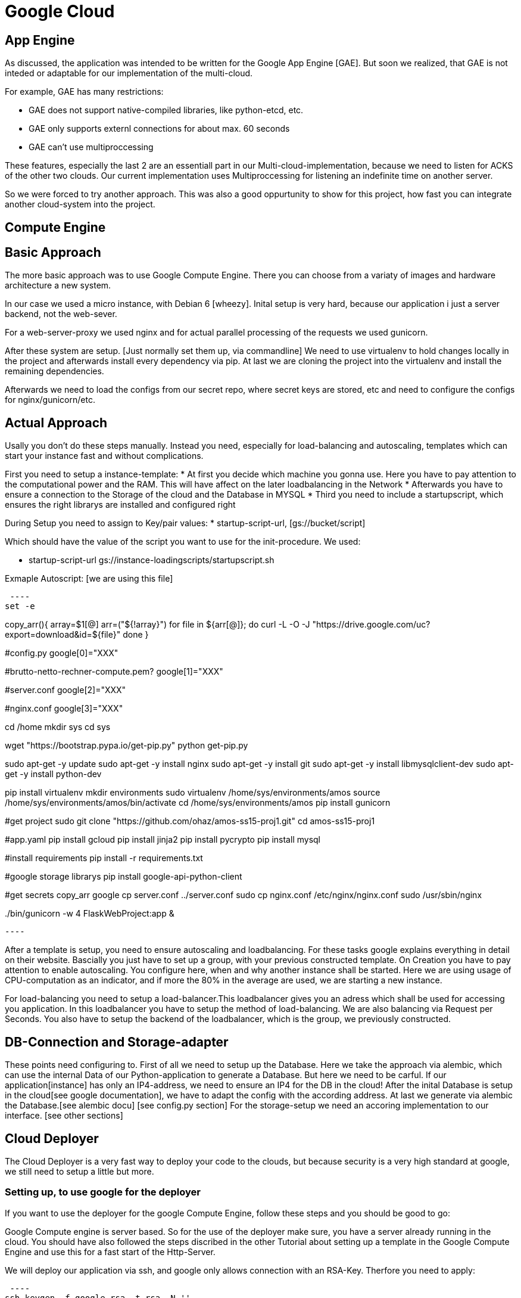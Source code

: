 Google Cloud
============


== App Engine ==

As discussed, the application was intended to be written for the Google App Engine [GAE]. But soon we realized, that GAE is not inteded or adaptable for our implementation of the multi-cloud.

For example, GAE has many restrictions:

* GAE does not support native-compiled libraries, like python-etcd, etc.
* GAE only supports externl connections for about max. 60 seconds
* GAE can't use multiproccessing

These features, especially the last 2 are an essentiall part in our Multi-cloud-implementation, because we need to listen for ACKS of the other two clouds. Our current implementation uses Multiproccessing for listening an indefinite time on another server.

So we were forced to try another approach. This was also a good oppurtunity to show for this project, how fast you can integrate another cloud-system into the project.  

== Compute Engine ==

== Basic Approach ==

The more basic approach was to use Google Compute Engine. There you can choose from a variaty of images and hardware architecture a new system.

In our case we used a micro instance, with Debian 6 [wheezy]. Inital setup is very hard, because our application i just a server backend, not the web-sever.

For a web-server-proxy we used nginx and for actual parallel processing of the requests we used gunicorn.

After these system are setup. [Just normally set them up, via commandline] We need to use virtualenv to hold changes locally in the project and afterwards install every dependency via pip. At last we are cloning the project into the virtualenv and install the remaining dependencies.

Afterwards we need to load the configs from our secret repo, where secret keys are stored, etc and need to configure the configs for nginx/gunicorn/etc.

== Actual Approach ==

Usally you don't do these steps manually. Instead you need, especially for load-balancing and autoscaling, templates which can start your instance fast and without complications.

First you need to setup a instance-template:
* At first you decide which machine you gonna use. Here you have to pay attention to the computational power and the RAM. This will have affect on the later loadbalancing in the Network
* Afterwards you have to ensure a connection to the Storage of the cloud and the Database in MYSQL
* Third you need to include a startupscript, which ensures the right librarys are installed and configured right

During Setup you need to assign to Key/pair values:
* startup-script-url, [gs://bucket/script]
 
Which should have the value of the script you want to use for the init-procedure.
We used:

* startup-script-url gs://instance-loadingscripts/startupscript.sh

Exmaple Autoscript: [we are using this file]

 ---- 
set -e

copy_arr(){
    array=$1[@]
    arr=("${!array}")
    for file in ${arr[@]};
    do
        curl -L -O -J "https://drive.google.com/uc?export=download&id=${file}"
    done
}


#config.py
google[0]="XXX"

#brutto-netto-rechner-compute.pem?
google[1]="XXX"

#server.conf
google[2]="XXX"

#nginx.conf
google[3]="XXX"

cd /home
mkdir sys
cd sys

wget "https://bootstrap.pypa.io/get-pip.py"
python get-pip.py

sudo apt-get -y update
sudo apt-get -y install nginx
sudo apt-get -y install git
sudo apt-get -y install libmysqlclient-dev
sudo apt-get -y install python-dev

pip install virtualenv
mkdir environments
sudo virtualenv /home/sys/environments/amos
source /home/sys/environments/amos/bin/activate
cd /home/sys/environments/amos
pip install gunicorn

#get project
sudo git clone "https://github.com/ohaz/amos-ss15-proj1.git"
cd amos-ss15-proj1

#app.yaml
pip install gcloud
pip install jinja2
pip install pycrypto
pip install mysql

#install requirements
pip install -r requirements.txt

#google storage librarys
pip install google-api-python-client

#get secrets
copy_arr google
cp server.conf ../server.conf
sudo cp nginx.conf /etc/nginx/nginx.conf
sudo /usr/sbin/nginx

../bin/gunicorn -w 4 FlaskWebProject:app &

 ---- 

After a template is setup, you need to ensure autoscaling and loadbalancing. For these tasks google explains everything in detail on their website. Bascially you just have to set up a group, with your previous constructed template. On Creation you have to pay attention to enable autoscaling. You configure here, when and why another instance shall be started. Here we are using usage of CPU-computation as an indicator, and if more the 80% in the average are used, we are starting a new instance.

For load-balancing you need to setup a load-balancer.This loadbalancer gives you an adress which shall be used for accessing you application. In this loadbalancer you have to setup the method of load-balancing. We are also balancing via Request per Seconds. You also have to setup the backend of the loadbalancer, which is the group, we previously constructed.


== DB-Connection and Storage-adapter ==

These points need configuring to. First of all we need to setup up the Database. Here we take the approach via alembic, which can use the internal Data of our Python-application to generate a Database. But here we need to be carful. If our application[instance] has only an IP4-address, we need to ensure an IP4 for the DB in the cloud! 
After the inital Database is setup in the cloud[see google documentation], we have to adapt the config with the according address. At last we generate via alembic the Database.[see alembic docu] [see config.py section]
For the storage-setup we need an accoring implementation to our interface. [see other sections]

== Cloud Deployer ==

The Cloud Deployer is a very fast way to deploy your code to the clouds, but because security is a very high standard at google, we still need to setup a little but more.

=== Setting up, to use google for the deployer ===

If you want to use the deployer for the google Compute Engine, follow these steps and you should be good to go:

Google Compute engine is server based. So for the use of the deployer make sure, you have a server already running in the cloud. You should have also followed the steps discribed in the other Tutorial about setting up a template in the Google Compute Engine and use this for a fast start of the Http-Server.

We will deploy our application via ssh, and google only allows connection with an RSA-Key. Therfore you need to apply:

 ---- 
ssh-keygen -f google_rsa -t rsa -N ''
 ----

Instead of google_rsa, you can choose any name you want, but make sure in the follwing steps to replace the right parts of the expressions.
This will generate a private- and a public-key for encryption. You have to upload you public-key to the instance. You can either to this via another scp connection [which needs to be already setup], if you can't do this, go into the developer-sconsole and add the key there in your instance. [see google tutorials] Another approach via the Google-API/Libaray/gcloud can also be taken.


Make sure your generated files are also placed in ~/.ssh/ ,because this is important for the next step.

ssh uses configs for a fast connection-setup. So does git. Therefore we need this to be setup.
Create a file config in ~/.ssh/ [~/.ssh/config] with following content:

 ---- 

Host google_compute
    HostName [IP]
    User [user]
    IdentityFile ~/.ssh/google_rsa
    UserKnownHostsFile /dev/null
    CheckHostIP no
    StrictHostKeyChecking 

 ---- 

For the [IP] insert the public IP of the instance [or load-balancer], which you can see in the developers-console. For [user], you insert the same part which was generated in your public-key:

 ---- 
ssh-rsa XXX-INCREDIBLY_LONG_I_MEAN_REALLY_LONG_KEY_XXX User@SomeDevice
 ---- 

Now you should be able to ssh to the server, via 
 ---- 
ssh google_compute
 ---- 
It is very important that you name the host google_compute, if you can't use this name. Make sure you replace the accoring code, in the repository [Library] (Should be one line)

After this is done, you are finished. You should now be able to deploy in the path cloud-deployer via:
 ----
python deployer.py
 ----

Have fun with the AMOS-Deployer!

